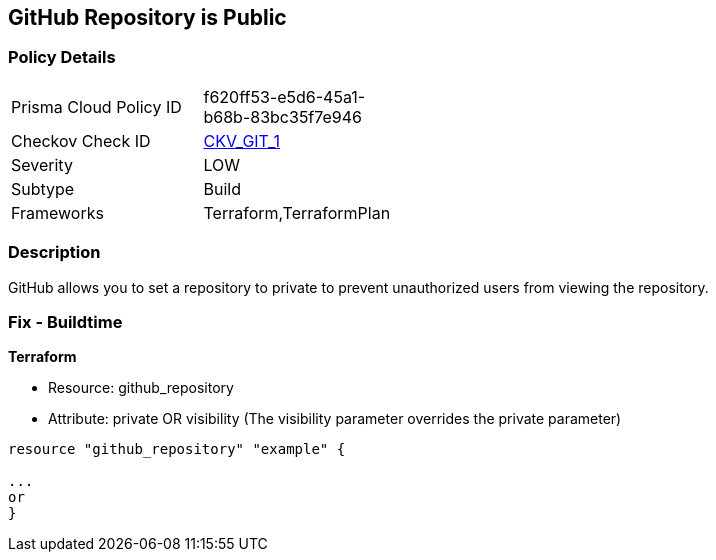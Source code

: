 == GitHub Repository is Public

=== Policy Details
[width=45%]
[cols="1,1"]
|=== 
|Prisma Cloud Policy ID 
| f620ff53-e5d6-45a1-b68b-83bc35f7e946

|Checkov Check ID 
| https://github.com/bridgecrewio/checkov/tree/master/checkov/terraform/checks/resource/github/PrivateRepo.py[CKV_GIT_1]

|Severity
|LOW

|Subtype
|Build

|Frameworks
|Terraform,TerraformPlan

|=== 

=== Description 


GitHub allows you to set a repository to private to prevent unauthorized users from viewing the repository.

=== Fix - Buildtime


*Terraform* 


* Resource: github_repository
* Attribute: private OR visibility (The visibility parameter overrides the private parameter)
[,Go]
----
resource "github_repository" "example" {

...
or
}
----
